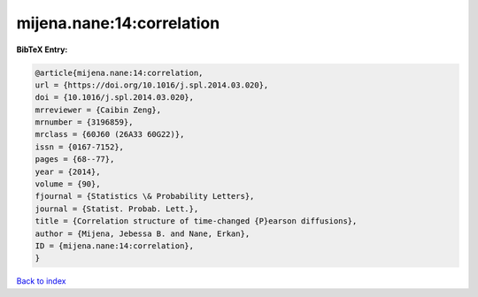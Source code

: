 mijena.nane:14:correlation
==========================

.. :cite:t:`mijena.nane:14:correlation`

.. bibliography:: ../../All.bib

**BibTeX Entry:**

.. code-block:: bibtex

   @article{mijena.nane:14:correlation,
   url = {https://doi.org/10.1016/j.spl.2014.03.020},
   doi = {10.1016/j.spl.2014.03.020},
   mrreviewer = {Caibin Zeng},
   mrnumber = {3196859},
   mrclass = {60J60 (26A33 60G22)},
   issn = {0167-7152},
   pages = {68--77},
   year = {2014},
   volume = {90},
   fjournal = {Statistics \& Probability Letters},
   journal = {Statist. Probab. Lett.},
   title = {Correlation structure of time-changed {P}earson diffusions},
   author = {Mijena, Jebessa B. and Nane, Erkan},
   ID = {mijena.nane:14:correlation},
   }

`Back to index <../index>`_
